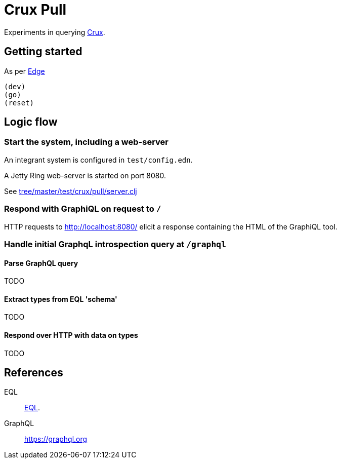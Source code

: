 = Crux Pull

Experiments in querying https://opencrux.com[Crux].

== Getting started

As per https://github.com/juxt/edge[Edge]

----
(dev)
(go)
(reset)
----


== Logic flow

=== Start the system, including a web-server

An integrant system is configured in `test/config.edn`.

A Jetty Ring web-server is started on port 8080.

See link:tree/master/test/crux/pull/server.clj[]

=== Respond with GraphiQL on request to `/`

HTTP requests to http://localhost:8080/[] elicit a response containing the HTML
of the GraphiQL tool.

=== Handle initial GraphqL introspection query at `/graphql`

==== Parse GraphQL query

TODO

==== Extract types from EQL 'schema'

TODO

==== Respond over HTTP with data on types

TODO

== References

EQL:: https://edn-query-language.org[EQL].

GraphQL:: https://graphql.org
